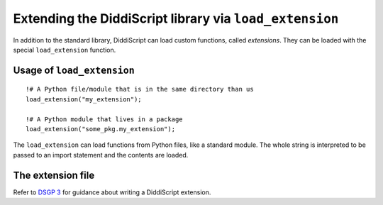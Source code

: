 .. _lang-extensions:

Extending the DiddiScript library via ``load_extension``
======================================================

In addition to the standard library, DiddiScript can load
custom functions, called *extensions*. They can be loaded
with the special ``load_extension`` function.

.. seealso::

   :ref:`lang-modules`
     Refer to this function for loading standard DiddiScript
     libraries.

   `DSGP 3 <https://github.com/DiddiLeija/diddiparser2/blob/main/dsgp/dsgp-003.md>`_
     This DSGP provides the ultimate guide to write useful extensions.

.. _load-extension-function:

Usage of ``load_extension``
---------------------------

::

    !# A Python file/module that is in the same directory than us
    load_extension("my_extension");

    !# A Python module that lives in a package
    load_extension("some_pkg.my_extension");

The ``load_extension`` can load functions from Python files, like a
standard module. The whole string is interpreted to be passed to an
import statement and the contents are loaded.

The extension file
------------------

Refer to
`DSGP 3 <https://github.com/DiddiLeija/diddiparser2/blob/main/dsgp/dsgp-003.md>`_
for guidance about writing a DiddiScript extension.
